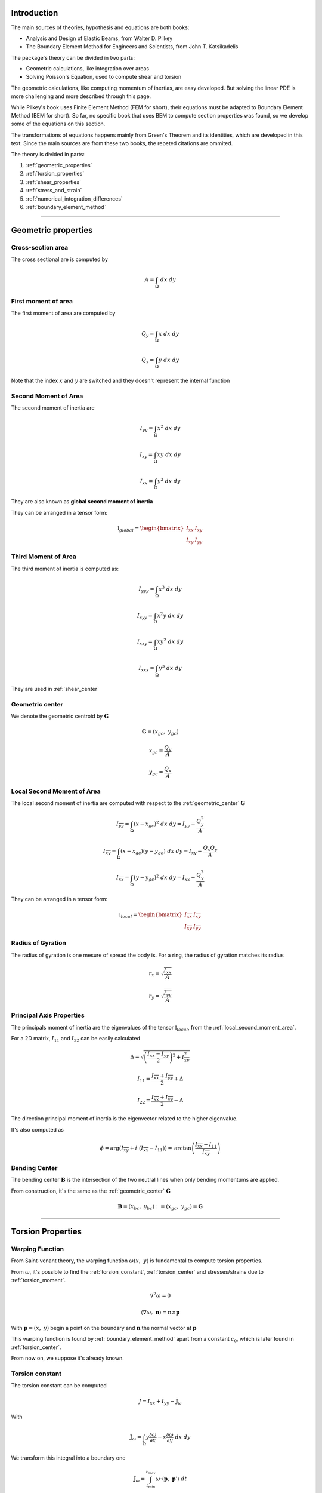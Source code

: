 .. _theory:

============
Introduction
============

The main sources of theories, hypothesis and equations are both books:

* Analysis and Design of Elastic Beams, from Walter D. Pilkey
* The Boundary Element Method for Engineers and Scientists, from John T. Katsikadelis

The package's theory can be divided in two parts:

* Geometric calculations, like integration over areas
* Solving Poisson's Equation, used to compute shear and torsion

The geometric calculations, like computing momentum of inertias, are easy developed.
But solving the linear PDE is more challenging and more described through this page. 

While Pilkey's book uses Finite Element Method (FEM for short), their equations must be adapted to Boundary Element Method (BEM for short).
So far, no specific book that uses BEM to compute section properties was found, so we develop some of the equations on this section.

The transformations of equations happens mainly from Green's Theorem and its identities, which are developed in this text. Since the main sources are from these two books, the repeted citations are ommited.

The theory is divided in parts:

1) :ref:`geometric_properties`
2) :ref:`torsion_properties`
3) :ref:`shear_properties`
4) :ref:`stress_and_strain`
5) :ref:`numerical_integration_differences`
6) :ref:`boundary_element_method`

-----------------------------------------------------------------

.. _geometric_properties:

====================
Geometric properties
====================

.. _cross_sectional_area:

Cross-section area
------------------

The cross sectional are is computed by

.. math::
    A = \int_{\Omega} \ dx \ dy

.. _first_moment_area:

First moment of area
--------------------

The first moment of area are computed by

.. math::
    Q_y = \int_{\Omega} x \ dx \ dy
.. math::
    Q_x = \int_{\Omega} y \ dx \ dy

Note that the index :math:`x` and :math:`y`
are switched and they doesn't represent the
internal function

.. _global_second_moment_area:

Second Moment of Area
-----------------------------

The second moment of inertia are

.. math::
    I_{yy} = \int_{\Omega} x^2 \ dx \ dy
.. math::
    I_{xy} = \int_{\Omega} xy \ dx \ dy
.. math::
    I_{xx} = \int_{\Omega} y^2 \ dx \ dy

They are also known as **global second moment of inertia** 

They can be arranged in a tensor form:

.. math::
    \mathbb{I}_{global} = \begin{bmatrix}I_{xx} & I_{xy} \\ I_{xy} & I_{yy}\end{bmatrix}

.. _third_moment_area:

Third Moment of Area
--------------------

The third moment of inertia is computed as:

.. math::
    I_{yyy} = \int_{\Omega} x^3 \ dx \ dy
.. math::
    I_{xyy} = \int_{\Omega} x^2y \ dx \ dy
.. math::
    I_{xxy} = \int_{\Omega} xy^2 \ dx \ dy
.. math::
    I_{xxx} = \int_{\Omega} y^3 \ dx \ dy

They are used in :ref:`shear_center`

.. _geometric_center:

Geometric center
----------------

We denote the geometric centroid by :math:`\boldsymbol{G}`

.. math::
    \boldsymbol{G} = \left(x_{gc}, \ y_{gc}\right)

.. math::
    x_{gc} = \dfrac{Q_y}{A}
.. math::
    y_{gc} = \dfrac{Q_x}{A}


.. _local_second_moment_area:

Local Second Moment of Area
-----------------------------

The local second moment of inertia are computed with respect to the :ref:`geometric_center` :math:`\boldsymbol{G}`

.. math::
    I_{\overline{yy}} = \int_{\Omega} (x-x_{gc})^2 \ dx \ dy = I_{yy} - \dfrac{Q_{y}^2}{A}
.. math::
    I_{\overline{xy}} = \int_{\Omega} (x-x_{gc})(y-y_{gc}) \ dx \ dy= I_{xy} - \dfrac{Q_{x}Q_{y}}{A}
.. math::
    I_{\overline{xx}} = \int_{\Omega} (y-y_{gc})^2 \ dx \ dy= I_{xx} - \dfrac{Q_{y}^2}{A}

They can be arranged in a tensor form:

.. math::
    \mathbb{I}_{local} = \begin{bmatrix}I_{\overline{xx}} & I_{\overline{xy}} \\ I_{\overline{xy}} & I_{\overline{yy}}\end{bmatrix}

.. _radius_gyration:

Radius of Gyration
------------------

The radius of gyration is one mesure of spread the body is.
For a ring, the radius of gyration matches its radius

.. math::
    r_{x} = \sqrt{\dfrac{I_{xx}}{A}}
.. math::
    r_{y} = \sqrt{\dfrac{I_{yy}}{A}}


Principal Axis Properties
-------------------------

The principals moment of inertia are the eigenvalues of the tensor :math:`\mathbb{I}_{local}`, from the :ref:`local_second_moment_area`.

For a 2D matrix, :math:`I_{11}` and :math:`I_{22}` can be easily calculated

.. math::
    \Delta = \sqrt{\left(\dfrac{I_{\overline{xx}}-I_{\overline{yy}}}{2}\right)^2+I_{\overline{xy}}^2}
.. math::
    I_{11} = \dfrac{I_{\overline{xx}}+I_{\overline{yy}}}{2} + \Delta
.. math::
    I_{22} = \dfrac{I_{\overline{xx}}+I_{\overline{yy}}}{2} - \Delta

The direction principal moment of inertia is the eigenvector related to the higher eigenvalue.

It's also computed as 

.. math::
    \phi = \arg\left(I_{\overline{xy}} + i \cdot \left(I_{\overline{xx}}-I_{11}\right)\right) = \text{arctan}\left(\dfrac{I_{\overline{xx}}-I_{11}}{I_{\overline{xy}}}\right)


.. _bending_center:

Bending Center
--------------

The bending center :math:`\mathbf{B}` is the intersection of the two neutral lines when only bending momentums are applied.

From construction, it's the same as the :ref:`geometric_center` :math:`\mathbf{G}`

.. math::
    \mathbf{B} = \left(x_{bc}, \ y_{bc}\right) := \left(x_{gc}, \ y_{gc}\right) = \mathbf{G}

-----------------------------------------------------------------

.. _torsion_properties:

==================
Torsion Properties
==================

.. _warping_function:

Warping Function
----------------

From Saint-venant theory, the warping function :math:`\omega(x, \ y)` is fundamental to compute torsion properties.

From :math:`\omega`, it's possible to find the :ref:`torsion_constant`, :ref:`torsion_center` and stresses/strains due to :ref:`torsion_moment`.

.. math::
    \nabla^2 \omega = 0

.. math::
    \left\langle \nabla \omega, \ \mathbf{n}\right\rangle = \mathbf{n} \times \mathbf{p}

With :math:`\mathbf{p} = (x, \ y)` begin a point on the boundary and :math:`\mathbf{n}` the normal vector at :math:`\mathbf{p}`

This warping function is found by :ref:`boundary_element_method` apart from a constant :math:`c_0`, which is later found in :ref:`torsion_center`.

From now on, we suppose it's already known.

.. _torsion_constant:

Torsion constant
----------------

The torsion constant can be computed

.. math::
    J = I_{xx} + I_{yy} - \mathbb{J}_{\omega}

With

.. math::
    \mathbb{J}_{\omega} = \int_{\Omega} y \dfrac{\partial \omega}{\partial x} - x \dfrac{\partial \omega}{\partial y} \ dx \ dy

We transform this integral into a boundary one

.. math::
    \mathbb{J}_{\omega} = \int_{t_{min}}^{t_{max}} \omega \cdot \left\langle \mathbf{p}, \ \mathbf{p}'\right\rangle \ dt

.. _torsion_center:

Torsion center
---------------

The torsion center :math:`\mathbf{T}` is the point such there's no shear stresses when a torsion moment is applied.

.. math::
    \mathbf{T} = \left(x_{tc}, \ y_{tc}\right)

The quantities :math:`x_{tc}`, :math:`y_{tc}` and :math:`c_0` can be obtained by minimizing the strain energy produced by axial normal warping stresses, which are ignored by Saint-Venant's theory.
Doing so, leads to the linear system

.. math::
    \left(\int_{\Omega} \begin{bmatrix}1 & x & y \\ x & x^2 & xy \\ y & xy & y^2 \end{bmatrix} \ d\Omega\right) \begin{bmatrix}c_0 \\ y_0 \\ -x_0\end{bmatrix} = \int_{\Omega} \omega\begin{bmatrix}1 \\ x \\ y\end{bmatrix} \ d\Omega

The matrix on the left side is already computed in

* :ref:`cross_sectional_area`
* :ref:`first_moment_area`
* :ref:`global_second_moment_area`

while the values on the right side are

.. math::
    Q_{\omega} = \int_{\Omega} \omega \ dx \ dy
.. math::
    I_{x\omega} = \int_{\Omega} x \omega \ dx \ dy
.. math::
    I_{y\omega} = \int_{\Omega} y \omega \ dx \ dy

These integrals are transformed to the boundary equivalent.

.. dropdown:: Boundary reformulation of :math:`Q_{\omega}`, :math:`I_{x\omega}` and :math:`I_{y\omega}` 

    Let :math:`u` be a function such

    .. math::
        \nabla^2 u = g(x, y)

    Select :math:`u` respectivelly as
    
    .. math::
        g_{1}(x, \ y) = 1 \Longrightarrow u_{1} = \frac{1}{4}(x^2+y^2)
    
    .. math::
        g_{x}(x, \ y) = x \Longrightarrow u_{x} = \frac{x^3}{6}
    
    .. math::
        g_{y}(x, \ y) = y \Longrightarrow u_{y} = \frac{y^3}{6}
        
    and use Green's second identity

    .. math::
        \int_{\Omega} \omega \cdot g \ d\Omega & = \int_{\Omega} \omega \nabla^2 u - u \nabla^2 \omega \ d\Omega \\ & = \oint_{\Gamma} \omega \dfrac{\partial u}{\partial n} \ d\Gamma  - u \dfrac{\partial \omega}{\partial n} \ d\Gamma \\ & = \oint_{\Gamma} \omega \dfrac{\partial u}{\partial n} \ d\Gamma - \oint_{\Gamma} u \cdot \langle \mathbf{p}, \ \mathbf{p}'\rangle \ dt

    Transforming to

    .. math::
        Q_{\omega} = \dfrac{1}{2}\int_{t_{min}}^{t_{max}} \omega \cdot \mathbf{p} \times \mathbf{p}' \ dt - \dfrac{1}{4}\int_{t_{min}}^{t_{max}} \langle \mathbf{p}, \ \mathbf{p} \rangle \cdot \langle \mathbf{p}, \ \mathbf{p}' \rangle \ dt

    .. math::
        I_{x\omega} = \dfrac{1}{2} \oint_{\Gamma} \omega \cdot x^2 \ dy - \dfrac{1}{6}\int_{t_{min}}^{t_{max}} x^3 \cdot \langle \mathbf{p}, \ \mathbf{p}' \rangle  \ dt

    .. math::
        I_{y\omega} = \dfrac{-1}{2} \int_{t_{min}}^{t_{max}} \omega \cdot y^2 \ dx - \dfrac{1}{6}\int_{t_{min}}^{t_{max}} y^3 \cdot \langle \mathbf{p}, \ \mathbf{p}' \rangle  \ dt

-----------------------------------------------------------------

.. _shear_properties:

================
Shear properties
================

Functions
----------------

From Saint-venant theory, the functions :math:`\Psi` and :math:`\Phi` are fundamental to compute shear properties.

.. math::
    \begin{bmatrix} \nabla^2 \Psi \\ \nabla^2 \Phi \end{bmatrix} = 
    2\begin{bmatrix} -I_{\overline{xx}} & I_{\overline{xy}} \\ I_{\overline{xy}} & -I_{\overline{yy}} \end{bmatrix} \begin{bmatrix} x \\ y \end{bmatrix}

And boundary conditions

.. math::
    \begin{bmatrix}\nabla \Psi \\ \nabla \Phi\end{bmatrix} \cdot \mathbf{n} = \mathbb{H} \cdot \mathbf{n}
.. math::
    \mathbb{H} = \dfrac{\nu}{2}\left((x^2-y^2)\cdot\begin{bmatrix}I_{xx} & I_{xy} \\ -I_{xy} & -I_{yy}\end{bmatrix} + 2xy \cdot \begin{bmatrix}-I_{xy} & I_{xx} \\ I_{yy} & -I_{xy}\end{bmatrix}\right)

Both equations are in fact Poisson equations. We find them by using the :ref:`boundary_element_method` apart from constants which are computed in :ref:`shear_center` 

.. _shear_center:

Shear center
------------

The shear center :math:`\boldsymbol{S}` is the point which 

.. math::
    \boldsymbol{S} = \left(x_{sc}, \ y_{sc}\right)

.. math::
    \boldsymbol{S} = \dfrac{\nu}{2\Delta}\begin{bmatrix}I_{yy} & I_{xy} \\ I_{xy} & I_{xx}\end{bmatrix}\begin{bmatrix}I_{yyy}+I_{xxy} \\ I_{xyy}+I_{xxx} \end{bmatrix} - \dfrac{1}{\Delta}\int \begin{bmatrix}\Psi \\ \Phi\end{bmatrix} \left\langle \mathbf{p}, \ \mathbf{p}'\right\rangle \ dt

Which values on the left are the :ref:`global_second_moment_area` and :ref:`third_moment_area` and

.. math::
    \Delta = 2(1+\nu)(I_{xx}I_{yy}-I_{xy})

TODO

-----------------------------------------------------------------

.. _stress_and_strain:

=================
Stress and Strain
=================

Introduction
------------

The stress :math:`\boldsymbol{\sigma}` and strain :math:`\boldsymbol{\varepsilon}` are one of the fundamental quantities to evaluate. They arrive from 4 different phenomenums:

* :ref:`axial_force` (1 quantity: :math:`\mathrm{F}_{z}`)
* :ref:`bending_moments` (2 quantities: :math:`\mathrm{M}_{x}` and :math:`\mathrm{M}_{y}`) 
* :ref:`torsion_moment` (1 quantity: :math:`\mathrm{M}_{z}`)
* :ref:`shear_forces` (2 quantities: :math:`\mathrm{F}_{x}` and :math:`\mathrm{F}_{y}`) 

Here we develop expressions to compute stress and strain for any point :math:`\mathbf{p}` inside the section.
The stress and strain tensor in a beam are given by

.. math::
    \boldsymbol{\sigma} = \begin{bmatrix}0 & 0 & \sigma_{xz} \\ 0 & 0 & \sigma_{yz} \\ \sigma_{xz} & \sigma_{yz} & \sigma_{zz}\end{bmatrix} \ \ \ \ \ \ \ \ \ \boldsymbol{\varepsilon} = \begin{bmatrix}\varepsilon_{xx} & 0 & \varepsilon_{xz} \\ 0 & \varepsilon_{yy} & \varepsilon_{yz} \\ \varepsilon_{xz} & \varepsilon_{yz} & \varepsilon_{zz} \end{bmatrix}

The elasticity law relates both tensors 

.. math::
    \boldsymbol{\sigma} = \lambda \cdot \text{trace}\left(\boldsymbol{\varepsilon}\right) \cdot \mathbf{I} + 2\mu \cdot \boldsymbol{\varepsilon}
    
.. math::
    \boldsymbol{\varepsilon} = \dfrac{1+\nu}{E} \cdot \boldsymbol{\sigma} - \dfrac{\nu}{E} \cdot \text{trace}\left(\boldsymbol{\sigma}\right) \cdot \mathbf{I}

With :math:`\lambda` and :math:`\mu` being `Lamé Parameters <https://en.wikipedia.org/wiki/Lam%C3%A9_parameters>`_, :math:`E` beging Young Modulus and :math:`\nu` the Poisson's coefficient.

.. math::
    \lambda = \dfrac{E\nu}{(1+\nu)(1-2\nu)} \ \ \ \ \ \ \ \ \ \ \ \mu = \dfrac{E}{2(1+\nu)}

.. math::
    E = \dfrac{\mu\left(3\lambda+2\mu\right)}{\lambda+\mu} \ \ \ \ \ \ \ \ \ \ \ \nu = \dfrac{\lambda}{2(\lambda+\mu)}

To clear the equations, sometimes we use the pair :math:`\left(\lambda, \ \mu\right)`, other times we use :math:`\left(E, \ \nu\right)`


.. _axial_force:

Axial Force
------------

The axial force only leads to axial stress.
Meaning, in pure axial force case, the stress tensor and strain are given by

.. math::
    \boldsymbol{\varepsilon} =  \begin{bmatrix}\varepsilon_{xx} & 0 & 0 \\ 0 & \varepsilon_{yy} & 0 \\ 0 & 0 & \varepsilon_{zz}\end{bmatrix} \ \ \ \ \ \ \ \ \ \ \ \sigma = \begin{bmatrix}0 & 0 & 0 \\ 0 & 0 & 0 \\ 0 & 0 & \sigma_{zz}\end{bmatrix}

The axial stress is constant when an axial force :math:`\mathrm{F}_{z}` is given by

.. math::
    \sigma_{zz} = \dfrac{\mathrm{F}_{z}}{A}

Where :math:`A` is the :ref:`cross_sectional_area`.

Hence, the strain is given by elasticity law:

.. math::
    \varepsilon_{xx} = \varepsilon_{yy} = -\nu \cdot \dfrac{\mathrm{F}_{z}}{EA}
.. math::
    \varepsilon_{zz} = \dfrac{\mathrm{F}_{z}}{EA}

.. math::
    \boldsymbol{\varepsilon} = \dfrac{\mathrm{F}_{z}}{EA}\begin{bmatrix}-\nu & 0 & 0 \\ 0 & -\nu & 0 \\ 0 & 0 & 1\end{bmatrix}


.. _bending_moments:

Bending Moments
---------------

The bending moments :math:`\mathrm{M}_{x}` and :math:`\mathrm{M}_{y}` causes only axial stresses.
The tensors are 

.. math::
    \boldsymbol{\varepsilon} =  \begin{bmatrix}\varepsilon_{xx} & 0 & 0 \\ 0 & \varepsilon_{yy} & 0 \\ 0 & 0 & \varepsilon_{zz}\end{bmatrix} \ \ \ \ \ \ \ \ \ \ \ \sigma = \begin{bmatrix}0 & 0 & 0 \\ 0 & 0 & 0 \\ 0 & 0 & \sigma_{zz}\end{bmatrix}

The expression of :math:`\sigma_{zz}` depends on the position of the point :math:`\mathbf{p}` in the section. 
In the :ref:`bending_center` :math:`\boldsymbol{B}` the stress and the strain are zero while they increase/decrease depending on the distance to the bending center.

Let :math:`\bar{x}=x-x_{bc}` and :math:`\bar{y}=y-y_{bc}`, the function :math:`\sigma_{zz}(x, \ y)` satisfy

.. math::
    \int_{\Omega} \sigma_{zz} \ d\Omega = 0

.. math::
    \int_{\Omega} \sigma_{zz} \cdot \begin{bmatrix}\bar{y} \\ -\bar{x}\end{bmatrix} \ d\Omega = \begin{bmatrix}M_{x} \\ M_{y}\end{bmatrix}

Add the hypothesis that :math:`\sigma_{zz}` is linear with respect to :math:`x` and :math:`y`, then 

.. math::
    \sigma_{zz}(x, \ y) & = \dfrac{1}{\det \left(\mathbb{I}_{local}\right)} \begin{bmatrix}\bar{y} & \bar{x}\end{bmatrix} \left[\mathbb{I}_{local}\right] \begin{bmatrix}M_{x} \\ M_{y}\end{bmatrix} \\
     & = -\left(\dfrac{I_{\overline{xy}}\mathrm{M}_{x} + I_{\overline{xx}}\mathrm{M}_{y}}{I_{\overline{xx}}I_{\overline{yy}}-I_{\overline{xy}}^2}\right) \cdot \bar{x} + \left(\dfrac{I_{\overline{yy}}\mathrm{M}_{x} + I_{\overline{xy}}\mathrm{M}_{y}}{I_{\overline{xx}}I_{\overline{yy}}-I_{\overline{xy}}^2}\right) \cdot \bar{y}

With constants given in :ref:`local_second_moment_area`

The neutral line is the set of pairs :math:`(x, \ y)` such :math:`\sigma_{zz}(x, \ y) = 0`.
That means the neutral line is the line that pass thought :math:`\boldsymbol{B}` and it's parallel to the vector :math:`\left[\mathbb{I}_{local}\right] \cdot \left(\mathrm{M}_{x}, \ \mathrm{M}_{y}\right)`

It's possible to obtain strain values from elasticity law:

.. math::
    \varepsilon_{xx} = \varepsilon_{yy} = -\nu \cdot \dfrac{\sigma_{zz}}{E}
.. math::
    \varepsilon_{zz} = \dfrac{\sigma_{zz}}{E}

.. math::
    \boldsymbol{\varepsilon} = \dfrac{\sigma_{zz}}{E} \cdot \begin{bmatrix}-\nu & 0 & 0 \\ 0 & -\nu & 0 \\ 0 & 0 & 1\end{bmatrix}


.. _torsion_moment:

Torsion Moment
--------------

The torsion moment :math:`\mathrm{M}_{z}` causes only shear stresses.
The tensors are 

.. math::
    \boldsymbol{\varepsilon} = \begin{bmatrix}0 & 0 & \varepsilon_{xz} \\ 0 & 0 & \varepsilon_{yz} \\ \varepsilon_{xz} & \varepsilon_{yz} & 0\end{bmatrix} \ \ \ \ \ \ \ \ \ \ \ \boldsymbol{\sigma} = \begin{bmatrix}0 & 0 & \sigma_{xz} \\ 0 & 0 & \sigma_{yz} \\ \sigma_{xz} & \sigma_{xz} & 0\end{bmatrix}

The :ref:`warping_function` :math:`\omega` is used to compute them

.. math::
    \sigma_{xz}(x, \ y) = \dfrac{\mathrm{M}_{z}}{J} \cdot \left(\dfrac{\partial \omega}{\partial x} - y\right)
.. math::
    \sigma_{yz}(x, \ y) = \dfrac{\mathrm{M}_{z}}{J} \cdot \left(\dfrac{\partial \omega}{\partial y} + x\right)

.. math::
    \varepsilon_{xz}(x, \ y) = \dfrac{1}{2\mu} \cdot \sigma_{xz}
.. math::
    \varepsilon_{yz}(x, \ y) = \dfrac{1}{2\mu} \cdot \sigma_{yz}

Which :math:`J` is the :ref:`torsion_constant` and :math:`\mu` is the second `Lamé Parameter <https://en.wikipedia.org/wiki/Lam%C3%A9_parameters>`_.

To compute the partial derivatives, two approaches are used:

* For a point :math:`\mathbf{p}` on the boundary

    .. math::
        \nabla \omega & = \dfrac{\partial \omega}{\partial t} \cdot \mathbf{t} + \dfrac{\partial \omega}{\partial n} \cdot \mathbf{n} \\
        & = \left\langle \mathbf{p}, \ \mathbf{t}\right\rangle \cdot \mathbf{n} + \mathbf{t} \cdot \sum_{j=0}^{n-1} \varphi_{j}'(t) \cdot W_{j}

    The derivatives by themselves don't matter, but the evaluation of :math:`\sigma_{xz}` and :math:`\sigma_{yz}`, which are rewritten as 

    .. math::
        \begin{bmatrix}\sigma_{xz} \\ \sigma_{yz}\end{bmatrix} = \dfrac{\mathrm{M}_z}{J} \cdot \left[\left\langle\mathbf{p}, \ \mathbf{n}\right\rangle + \sum_{j=0}^{n-1}\varphi_{j}'(t) \cdot W_{j}\right] \cdot \mathbf{t}
        

* For interior points, :math:`\mathbf{p} \in \text{open}\left(\Omega\right)`


.. _shear_forces:

Shear Forces
------------

The shear forces :math:`\mathrm{F}_{x}` and :math:`\mathrm{F}_{y}` causes only shear stresses. 
The tensors are

.. math::
    \boldsymbol{\varepsilon} = \begin{bmatrix}0 & 0 & \varepsilon_{xz} \\ 0 & 0 & \varepsilon_{yz} \\ \varepsilon_{xz} & \varepsilon_{yz} & 0\end{bmatrix} \ \ \ \ \ \ \ \ \ \ \ \boldsymbol{\sigma} = \begin{bmatrix}0 & 0 & \sigma_{xz} \\ 0 & 0 & \sigma_{yz} \\ \sigma_{xz} & \sigma_{xz} & 0\end{bmatrix}

Depending on the application of the shear force, it may causes torsion.

TODO

-----------------------------------------------------------------

.. _numerical_integration_differences:

=========================================
Numerical Differentiation and Integration
=========================================

To evaluate the matrices :math:`\mathbb{M}` and :math:`\mathbb{F}`,
we use numerical differentiation to estimate the derivative and numerical integration to estimate the defined integral value.

.. _differentiation:

Numerical derivative
--------------------

It's objective to compute the value of :math:`f'(x)` only with values of points nearby.

There are many formulas for it, but here we present only some

.. math::
    f'(x) \approx \dfrac{1}{2h} \cdot \begin{bmatrix}-1 & 0 & 1\end{bmatrix}\begin{bmatrix}f(x-h) \\ f(x) \\ f(x+h)\end{bmatrix}

.. math::
    f'(x) \approx \dfrac{1}{12h} \cdot \begin{bmatrix}-6 & -20 & 36 & -12 & 2\end{bmatrix}\begin{bmatrix}f(x-h) \\ f(x) \\ f(x+h) \\ f(x+2h) \\ f(x+3h)\end{bmatrix}

.. math::
    f'(x) \approx \dfrac{1}{12h} \cdot \begin{bmatrix}1 & -8 & 0 & 8 & -1\end{bmatrix}\begin{bmatrix}f(x-2h) \\ f(x-h) \\ f(x) \\ f(x+h) \\ f(x+2h)\end{bmatrix}

.. math::
    f'(x) \approx \dfrac{1}{12h} \cdot \begin{bmatrix}-2 & 12 & -36 & 20 & 6\end{bmatrix}\begin{bmatrix}f(x-3h) \\ f(x-2h) \\ f(x-h) \\ f(x) \\ f(x+h)\end{bmatrix}

.. _regular_integrals:

Regular integrals
------------------

The numerical integral are computated by using quadrature schemas, rewriting

.. math::
    \int_{0}^{1} f(x) \ dx = \sum_{i=0}^{n-1} w_i \cdot f(x_i)

With specific position nodes :math:`x_i` and weights :math:`w_i`.
:math:`n` is the number of integration points

Depending of the nodes and weights, we get different approximations.
Although the error is unknown, it's still possible to know how good the obtained value is.
It's mesured with constants :math:`n`, :math:`c`, :math:`k` and :math:`m`, depending on the method

.. math::
    \left| \int_{0}^{1} f(x) \ dx - \sum_{i=0}^{n-1} w_i \cdot f(x_i) \right| \le \dfrac{c}{n^{k}} \cdot \max_{x \in \left[0, \ 1\right]} f^{(m)}(x)

.. _polynomial_integrals:

Polynomial integrals
--------------------

To compute area, momentums and inertias, it's needed to compute the integral

.. math::
    I_{a,b} = \int_{\Omega} x^a \cdot y^b \ dx \ dy

Which :math:`\Omega` is the defined region with closed boundary :math:`\Gamma`, :math:`a` and :math:`b` are natural numbers

By using Green's thereom, we transform the integral

.. math::
    \int_{\Omega} \left(\dfrac{\partial Q}{\partial x} - \dfrac{\partial P}{\partial y}\right) \ dx \ dy = \int_{\Gamma} P \ dx + Q \ dy

Without loss of generality, let :math:`\alpha \in \mathbb{R}` and take

.. math::
    \dfrac{\partial Q}{\partial x} = \alpha \cdot x^a \cdot y^b \Longrightarrow Q = \dfrac{\alpha}{a+1} \cdot x^{a+1} \cdot y^b

.. math::
    \dfrac{\partial P}{\partial y} = \left(\alpha-1\right) \cdot x^a \cdot y^b \Longrightarrow P = \dfrac{\alpha - 1}{b+1} \cdot x^{a} \cdot y^{b+1}

Then

.. math::
    I_{a, b} = \dfrac{\alpha - 1}{b+1} \int_{\Gamma} x^{a} \cdot y^{b+1} \ dx + \dfrac{\alpha}{a+1} \int_{\Gamma} x^{a+1} \cdot y^b \ dy

This integral is computed in the boundary and the expression depends on :math:`\alpha`.

In special, by taking :math:`\alpha = \dfrac{a+1}{a+b+2}`, it's transformed to

.. math::
    (a+b+2) \cdot I_{a, b} = \int_{\Gamma} x^a \cdot y^b \cdot \mathbf{p} \times \mathbf{p}' \ dt

Finding :math:`I_{a, b}` it can be easily done with :ref:`regular_integrals`

Polygonal domains
^^^^^^^^^^^^^^^^^

For polygonal domains, :math:`I_{a, b}` can be simplified even more.
In that case, each segment is a straight line, so

.. math::
    \mathbf{p}(t) \times \mathbf{p}'(t) = \mathbf{p}_{i} \times \mathbf{p}_{i+1}

which is constant for an arbitrary segment :math:`i`. Hence

.. math::
    (a+b+2) \cdot I_{a, b} = \sum_{i=0}^{m-1} \left(x_{i}y_{i+1}-x_{i+1}y_{i}\right) I_{a, b}^{(i)}

.. math::
    I_{a, b}^{(i)} = \int_{\Gamma_i} x^a \cdot y^b \ dt

The integral can be computed by expanding it and using the beta function:

.. math::
    \int_{0}^{1} (1-t)^a \cdot t^b \ dt = \dfrac{1}{a+b+1} \cdot \dfrac{1}{\binom{a+b}{a}}

Leading to 

.. math::
    (a+b+1)\binom{a+b}{a} I_{a, b}^{(i)} = \sum_{j=0}^{a}\sum_{k=0}^{b}\binom{j+k}{k}\binom{a+b-j-k}{b-k}x_{i}^{a-j}x_{i+1}^{j}y_{i}^{b-k}y_{i+1}^{k}

Therefore

.. math::
    (a+b+2) (a+b+1)\binom{a+b}{a} I_{a, b} = \sum_{i=0, j=0, k=0}^{m-1,a,b}\binom{j+k}{k}\binom{a+b-j-k}{b-k} x_{i}^{a-j}x_{i+1}^{j} y_{i}^{b-k}y_{i+1}^{k}


For special cases that :math:`a=0` or :math:`b=0`, we get

.. math::
    (a+2)(a+1)I_{a,0} = \sum_{i=0}^{m-1} \left(x_{i}y_{i+1}-x_{i+1}y_{i}\right)\dfrac{x_{i+1}^{a+1}-x_{i}^{a+1}}{x_{i+1}-x_{i}}

.. math::
    (b+2)(b+1)I_{0,b} = \sum_{i=0}^{m-1} \left(x_{i}y_{i+1}-x_{i+1}y_{i}\right)\dfrac{y_{i+1}^{b+1}-y_{i}^{b+1}}{y_{i+1}-y_{i}}

.. note::
    It's possible to have :math:`x_{i+1} = x_{i}` or :math:`y_{i+1} = y_{i}` in some segment, which leads to divide by zero in :math:`I_{a,0}` and :math:`I_{0,b}`.
    
    In that case, the expression is opened:

    .. math::
        \dfrac{z_{i+1}^{c+1}-z_{i}^{c+1}}{z_{i+1}-z_{i}} = \sum_{j=0}^{c} z_{i}^{c-j}z_{i+1}^{j}


.. _singular_integrals:

Singular integrals
------------------

Singular integrals are used when the integrating function is not defined in the entire interval due to singularities.
We decompose the integrating function in two functions:

* The weight function :math:`g(x)`, such contains known singularities
* The integrable function :math:`f(x)`, which is a unknown function defined in all interval

Therefore, we compute

.. math::
    \int_{0}^{1} f(x) \cdot g(x) \ dx \approx \sum_{i=0}^{n-1} w_i \cdot f(x_i)

With :math:`n` specific position nodes :math:`x_i` and weights :math:`w_i`,
computed depending on the fonction :math:`g(x)` and the position of the singularities.

For our specific case,
there are only two types of singular integrals developed in :ref:`boundary_element_method`:

.. math::
    \int_{0}^{1} f(x) \cdot \ln x \ dx

.. math::
    \int_{-1}^{1} f(x) \cdot \dfrac{1}{x} \ dx

.. note::
    The current implementation allows only polygonal domains. Hence, singular integrals are evaluated analiticaly as shown in :ref:`bem_polygonal_domain`

Logarithm singularity
^^^^^^^^^^^^^^^^^^^^^

To compute the :math:`\mathbb{F}` matrix, we are interested in computing

.. math::
    \int_{0}^{1} f(\tau) \cdot \ln \left|\tau - \tau_i\right| \ d\tau

We are interested in computing the integral

.. math::
    I = \int_{0}^{1} f(x) \ \cdot \ln x \ dx

.. math::
    I = \int_{0}^{1} f(x) \ \cdot \ln x \ dx

Describing the function :math:`f(x)` by taylor series

.. math::
    f(x) = \sum_{i=0}^{\infty} a_i \cdot x^{i}

The integral is well defined 

.. math::
    I = - \sum_{i=0}^{\infty} \dfrac{a_i}{\left(1+i\right)^2}

Although it's well defined, in general the :math:`a` coefficients are unknown.

A logarithm quadrature was created by `Stroud and Sladek <https://www.sciencedirect.com/science/article/abs/pii/S0045782597002399>`_ with given values in table bellow

.. math::
    \int_{0}^{1} f(x)\ln x \ dx \approx -\sum_{i=0}^{n-1} w_{i} \cdot f(x_{i})

.. dropdown:: Nodes and Weights for Logarithm Quadrature 

    .. list-table:: 
        :widths: 20 40 40
        :header-rows: 1
        :align: center

        * - :math:`n`
          - :math:`x_i`
          - :math:`w_i`
        * - 2
          - 0.112008806166976
          - 0.718539319030384
        * - 
          - 0.602276908118738
          - 0.281460680969615
        * - 
          - 
          - 
        * - 3
          - 0.0638907930873254
          - 0.513404552232363
        * - 
          - 0.368997063715618
          - 0.391980041201487
        * - 
          - 0.766880303938941
          - 0.0946154065661491
    
Odd singularity
^^^^^^^^^^^^^^^

We are interested in computing the integral

.. math::
    \int_{-1}^{1} \dfrac{1}{x} \cdot f(x) \ dx

The given integral is computed as the Cauchy Principal Value, which symbol is further ommited

.. math::
    PV\int_{-1}^{1} \dfrac{f(x)}{x} \ dx = \lim_{\varepsilon \to 0^{+}} \int_{-1}^{-\varepsilon} \dfrac{f(x)}{x} \ dx + \int_{\varepsilon}^{1} \dfrac{f(x)}{x} \ dx 

This integral is well defined:

.. math::
    \int_{-1}^{1} \dfrac{1}{x} \ dx = 0
.. math::
    \int_{-1}^{1} \dfrac{x}{x} \ dx = 2
.. math::
    \int_{-1}^{1} \dfrac{x^2}{x} \ dx = 0
.. math::
    \int_{-1}^{1} \dfrac{1}{x} \cdot f(x) \ dx = \sum_{j=0}^{\infty} \dfrac{2 \cdot a_{2j+1}}{2j+1}

It's possible to create a quadrature for it:

TODO

-----------------------------------------------------------------

.. _boundary_element_method:

=======================
Boundary Element Method
=======================

Introduction
------------

The Boundary Element Method (BEM for short) is a method that solves a linear PDE by transforming the problem in a boundary problem.
Once the problem is solved, all the informations on the boundary are known and then the interior informations are easy computed after that.

In our case, BEM is used to solve the laplace's equation

.. math:: 
    :label: eq_laplace

    \nabla^2 u = 0

BEM transforms :eq:`eq_laplace` into a boundary version :eq:`eq_bem`

.. math::
    :label: eq_bem

    \varpi\left(\mathbf{s}\right) \cdot u\left(\mathbf{s}\right) = \int_{\Gamma} u \cdot \dfrac{\partial v}{\partial n} \ d\Gamma - \int_{\Gamma} \dfrac{\partial u}{\partial n}  \cdot v \ d\Gamma

Which :math:`\mathbf{s}` is the source point of the Green function :math:`v` and :math:`\varpi(\mathbf{s})` is the winding number

.. math::
    :label: eq_source

    v(\mathbf{p}, \ \mathbf{s}) = \dfrac{1}{2\pi} \ln r = \dfrac{1}{2\pi} \ln \|\mathbf{r}\| = \dfrac{1}{2\pi} \ln \|\mathbf{p} - \mathbf{s}\|

Since all the PDEs used in this package have only Neumann's boundary conditions,
all values of :math:`\dfrac{\partial u}{\partial n}` are known and the objective is finding all the values of :math:`u` at the boundary.

Once :math:`u` and :math:`\dfrac{\partial u}{\partial n}` are both known at the boundary,
it's possible to compute :math:`u(x, y)` and its derivatives at any point inside by using :eq:`eq_bem`.


Discretize solution
------------------------

Parametrize the curve :math:`\Gamma` by :math:`\mathbf{p}(t)` with :math:`m` subdivisions with knots :math:`\left(t_0, \ t_1, \ \cdots, \ t_m\right)`

.. math::
    :label: eq_curve_param

    \mathbf{p}(t) = \sum_{j=0}^{m-1} \phi_{j}(t) \cdot \mathbf{P}_{j} = \langle \mathbf{\phi}(t), \ \mathbf{P}\rangle

Set :math:`u(t)` as a linear combination of :math:`n` basis functions :math:`\varphi(t)` and weights :math:`\mathbf{U}`.

.. math::
    :label: eq_discret_func

    u(t) = \sum_{j=0}^{n-1} \varphi_j(t) \cdot U_j = \langle \mathbf{\varphi}(t), \ \mathbf{U}\rangle

Fix the source point :math:`\mathbf{s}_i = \mathbf{p}(\hat{t}_i)` at the boundary and
expand :eq:`eq_bem` by using :eq:`eq_discret_func` to get :eq:`eq_matrix_formula`

.. math::
    :label: eq_matrix_formula

    \sum_{j=0}^{n-1} \mathbb{W}_{ij} \cdot U_{j} = \sum_{j=0}^{n-1} \mathbb{M}_{ij} \cdot U_{j} - \mathbf{F}_{i}

With the auxiliar values which depends only on the geometry :math:`\mathbf{p}`, the source point :math:`\mathbf{s}` and the basis functions :math:`\varphi`

.. math::
    \mathbb{W}_{ij} = \varpi\left(\mathbf{s}_i\right) \cdot \varphi_j\left(t_i\right)

.. math::
    \mathbb{M}_{ij} = \int_{\Gamma} \varphi_j \cdot \dfrac{\partial v_i}{\partial n} \ d\Gamma

.. math::
    \mathbb{F}_{i} = \int_{\Gamma} \dfrac{\partial u}{\partial n} \cdot v_i \ d\Gamma

Applying for :math:`n` different source points :math:`\mathbf{s}_i` at boundary,
we get the matrices :math:`\mathbb{W}`, :math:`\mathbb{M}` and :math:`\mathbb{F}` such

.. math::
    :label: eq_linear_system

    \left(\mathbb{M}-\mathbb{W}\right) \cdot \mathbf{U} = \mathbb{F}

Finding the values of :math:`\mathbf{U}` means solving the linear system :eq:`eq_linear_system`.
The objective then is computing these matrices to solve :eq:`eq_linear_system`.

General evaluation of matrices
------------------------------

Matrix :math:`\mathbb{W}`
^^^^^^^^^^^^^^^^^^^^^^^^^

The winding number :math:`\varpi` tells the position of a point :math:`\mathbf{s}` with respect to the domain :math:`\Omega`.

.. image:: ../img/winding.svg
    :width: 50 %
    :alt: winding-number-definition
    :align: center

- If :math:`\mathbf{s}` is outside :math:`\mathrm{closed}\left(\Omega\right)`, then :math:`\varpi\left(\mathbf{s}\right) = 0`, like in white region
- If :math:`\mathbf{s}` is inside :math:`\mathrm{open}\left(\Omega\right)`, then :math:`\varpi\left(\mathbf{s}\right) = 1`, like in green region
- If :math:`\mathbf{s}` is on the boundary :math:`\partial \Omega`, then :math:`\varpi\left(\mathbf{s}\right) \in \left(0, \ 1\right)`, meaning :math:`\frac{1}{2}` when :math:`\partial \Omega` is smooth at :math:`\mathbf{s}` (red lines).

Then, the value of :math:`\mathbb{W}_{ij}` can be computed as:

.. math::
    \mathbb{W}_{ij} = \varpi\left(\mathbf{s}_i\right) \cdot \varphi_j\left(t_i\right)

For construction of the basis functions :math:`\varphi`, many :math:`\varphi_j\left(t_i\right)` are zero, normally leading :math:`\mathbb{W}` to be a diagonal matrix.

.. note::
    Formal definition: Let :math:`D(\mathbf{c}, \ r)` be a disk of center :math:`\mathbf{c}` and radius :math:`r`, :math:`\varpi(\mathbf{s})` is defined by the limit of the ratio

    .. math::
        \varpi(\mathbf{s}) = \lim_{\delta \to 0^{+}} \dfrac{\mathrm{area}\left(D\left(\mathbf{s}, \ \delta\right) \cap \Omega\right)}{\mathrm{area}\left(D\left(\mathbf{s}, \ \delta\right)\right)}

Matrix :math:`\mathbb{M}`
^^^^^^^^^^^^^^^^^^^^^^^^^

We use

.. math::
    \dfrac{\partial v}{\partial n} ds = \dfrac{1}{2\pi} \cdot \dfrac{\mathbf{r} \times \mathbf{p}'}{\left\langle\mathbf{r}, \ \mathbf{r}\right\rangle} \ dt

to write

.. math::
    \mathbb{M}_{ij} = \dfrac{1}{2\pi} \int_{t_{min}}^{t_{max}} \varphi_{j}(t) \cdot \dfrac{\mathbf{r} \times \mathbf{p}'}{\left\langle\mathbf{r}, \ \mathbf{r}\right\rangle} \ dt

Since the geometry is divided at knots :math:`\left(t_{0}, \ t_{1}, \ \cdots, \ t_{m}\right)`

.. math::
    \mathbb{M}_{ij} = \dfrac{1}{2\pi} \sum_{k=0}^{m-1} \int_{t_{k}}^{t_{k+1}} \varphi_{j}(t) \cdot \dfrac{\mathbf{r} \times \mathbf{p}'}{\left\langle\mathbf{r}, \ \mathbf{r}\right\rangle} \ dt

Change the variable from :math:`t` to :math:`\tau` to get

.. math::
    \mathbb{M}_{ij} = \dfrac{1}{2\pi} \sum_{k=0}^{m-1} \int_{0}^{1} \overline{\varphi}_{j}(\tau) \cdot \dfrac{\mathbf{r} \times \mathbf{p}'}{\left\langle\mathbf{r}, \ \mathbf{r}\right\rangle} \ d\tau

Each integral is easily computed by :ref:`regular_integrals` except for the intervals which :math:`r = 0` and we use :ref:`singular_integrals`.

Matrix :math:`\mathbb{F}`
^^^^^^^^^^^^^^^^^^^^^^^^^

The matrix :math:`\mathbb{F}` contains in fact 3 columns: 1 for warping, 2 for shear.

For the warping function

.. math::
    \dfrac{\partial u}{\partial n} = \mathbf{n} \times \mathbf{p} = \dfrac{\langle \mathbf{p}, \ \mathbf{p}'\rangle}{\|\mathbf{p}'\|}

.. math::
    \mathbb{F}_{i0} = \dfrac{1}{2\pi} \int_{t_{min}}^{t_{max}} \left\langle \mathbf{p}, \ \mathbf{p}'\right\rangle \cdot \ln \|\mathbf{r}_i\| \ dt

.. math::
    \mathbb{F}_{i0} = \dfrac{1}{2\pi}\sum_{k=0}^{m-1} \int_{t_{k}}^{t_{k+1}} \left\langle \mathbf{p}, \ \mathbf{p}'\right\rangle \cdot \ln \|\mathbf{r}_i\| \ dt

.. math::
    \mathbb{F}_{i0} = \dfrac{1}{2\pi} \sum_{k=0}^{m-1} \int_{0}^{1} \left\langle \mathbf{p}, \ \mathbf{p}'\right\rangle \cdot \ln \|\mathbf{r}_i\| \ d\tau

TODO


.. _constraint_solution:

Constraint solution
^^^^^^^^^^^^^^^^^^^

Although the matrix :math:`\left(\mathbb{M}-\mathbb{W}\right)` is not singular, all the PDEs have Neumann's boundary conditions hence there's no unique solution.
If :math:`u^{\star}` is found as solution, then :math:`\left(u^{\star} + \text{const}\right)` also is a solution.

Although both functions give the same properties cause they uses only the derivatives of :math:`u`, we restrict the solution by solving the system with Lagrange Multiplier.

.. math::
    \begin{bmatrix}K & \mathbf{C} \\ \mathbf{C}^T & 0\end{bmatrix} \begin{bmatrix}\mathbf{U} \\ \lambda \end{bmatrix} = \begin{bmatrix}\mathbb{F} \\ 0\end{bmatrix}

Which vector :math:`\mathbf{C}` is a vector of ones.

The determination exacly of the constant depends on the problem and are better treated in :ref:`torsion_center` and :ref:`shear_center`.


.. _bem_polygonal_domain:

Polygonal evaluation of matrices
--------------------------------

For polygonal domains, when the basis functions :math:`\phi(t)` are piecewise linear, some computations becomes easier.
The :math:`m` vertices are placed at knots :math:`\left(t_0, \ t_1, \ \cdots, \ t_m\right)`.

For an arbitrary interval :math:`\left[t_k, \ t_{k+1}\right]`, :math:`\mathbf{p}(t)` is described as :math:`\mathbf{p}_{k}(\tau)`

.. math::
    \mathbf{p}_{k}(\tau) = \mathbf{P}_{k} + \tau \cdot \mathbf{V}_k
    
.. math::
    \mathbf{V}_k = \mathbf{P}_{k+1} - \mathbf{P}_{k}

.. math::
    \tau = \dfrac{t - t_{k}}{t_{k+1} - t_{k}} \in \left[0, \ 1\right]

Since the source point lies on the boundary at parameter :math:`\hat{t}_i`, meaning :math:`\mathbf{s}_i = \mathbf{p}(t_i)`, then


* If :math:`\hat{t}_i \notin \left[t_{k}, \ t_{k+1}\right]` then
    
    .. math::
        \mathbf{r}(\tau) = \left(\mathbf{P}_{k}-\mathbf{s}_i\right) + \tau \cdot \mathbf{V}_{k}

* Else

    .. math::
        \hat{\tau}_i = \dfrac{\hat{t}_i - t_{k}}{t_{k+1} - t_{k}}\in \left[0, \ 1\right]

    .. math::
        \mathbf{r}(\tau) = \left(\tau-\tau_i\right) \cdot \mathbf{V}_{k}

For further computations, let

.. math::
    \alpha_k = \left\langle \mathbf{P}_k, \ \mathbf{V}_k\right\rangle
.. math::
    \beta_k = \left\langle \mathbf{V}_k, \ \mathbf{V}_k\right\rangle


Matrix :math:`\mathbb{W}`
^^^^^^^^^^^^^^^^^^^^^^^^^

If the source point :math:`\mathbf{s}_i` lies in the middle of the segment

.. math::
    \varpi\left(\mathbf{s}_i\right) = \dfrac{1}{2}

If the source point :math:`s_i` lies in the vertex :math:`P_{k}`, meaning :math:`\hat{t}_i = t_{k}` then

.. math::
    \varpi\left(\mathbf{s}_i\right) = \dfrac{1}{2\pi}\arg\left(-\langle\mathbf{V}_{k-1}, \ \mathbf{V}_{k} \rangle + i \cdot \mathbf{V}_{k-1} \times \mathbf{V}_{k}\right)

.. note::
    The function ``arctan2`` can be used in place of :math:`\arg`


Matrix :math:`\mathbb{M}`
^^^^^^^^^^^^^^^^^^^^^^^^^

So far

.. math::
    \mathbb{M}_{ij} = \dfrac{1}{2\pi} \sum_{k=0}^{m-1} \int_{0}^{1} \overline{\varphi}_{j}(\tau) \cdot \dfrac{\mathbf{r} \times \mathbf{p}'}{\left\langle\mathbf{r}, \ \mathbf{r}\right\rangle} \ d\tau


* If :math:`\hat{t}_i \in \left[t_k, \ t_{k+1}\right]`

    .. math::
        \mathbf{p}_k(\tau) = \mathbf{P}_k + \tau \cdot \mathbf{V}_{k} 
    .. math::
        \mathbf{r}(\tau) = \left(\tau-\hat{\tau}_i\right) \cdot \mathbf{V}_{k} 
    .. math::
        \mathbf{r} \times \mathbf{p}' = \left(\tau-\hat{\tau}_i\right) \cdot \mathbf{V}_{k} \times \mathbf{V}_{k} = 0 

    Therefore, we can ignore the integration over the interval which the source lies on


Matrix :math:`\mathbb{F}`
^^^^^^^^^^^^^^^^^^^^^^^^^

So far, there's three functions:

.. math::
    \mathbb{F}_{i0} = \dfrac{1}{2\pi} sum_{k=0}^{m-1} \int_{0}^{1} \left\langle \mathbf{p}, \ \mathbf{p}'\right\rangle \cdot \ln \|\mathbf{r}\| \ \tau
.. math::
    \mathbb{F}_{i1} = \mathrm{unknown}
.. math::
    \mathbb{F}_{i2} = \mathrm{unknown}

For warping function, the expression :math:`\mathbb{F}_{i0}` is written as
    
.. math::
    \mathbb{F}_{i0} = \dfrac{1}{2\pi} \sum_{k=0}^{m-1} \int_{0}^{1} \left(\alpha_k + \tau \cdot \beta_k \right) \ln\|\mathbf{r}\| \ d\tau

* If :math:`\hat{t}_i \in \left[t_k, \ t_{k+1}\right]`, then

    .. math::
        \mathbf{F}_{i0k} = & \left(\alpha_{k} + \dfrac{1}{2}\beta_{k}\right) \cdot \dfrac{1}{2} \ln \beta_k \\
                & + \alpha_{k} \int_{0}^{1} \ln |\tau-\hat{\tau}_i| d\tau \\
                & + \beta_k \int_{0}^{1} \tau \cdot \ln |\tau-\hat{\tau}_i| \ d\tau 

    These two logarithm integrals are well defined and has exact value.
    The expressions depends on the value of :math:`\hat{\tau}_i`:

    .. list-table:: Values of logarithm integrals
        :widths: 20 40 40
        :header-rows: 1
        :align: center

        * - :math:`\hat{\tau}_i`
          - :math:`\int_0^1 \ln\left|\tau-\hat{\tau}_i\right| d\tau`
          - :math:`\int_0^1 \tau\ln\left|\tau-\hat{\tau}_i\right| d\tau`
        * - :math:`0`
          - :math:`-1`
          - :math:`\frac{-1}{4}`
        * - :math:`\frac{1}{2}`
          - :math:`-(1+\ln 2)`
          - :math:`\frac{-1}{2}\left(1+\ln 2\right)`
        * - :math:`1`
          - :math:`-1`
          - :math:`\frac{-3}{4}`

    * For :math:`0 < \hat{\tau}_i < 1`, then
        
        .. math::
            \int_{0}^{1} \ln |\tau-\hat{\tau}_i| d\tau = & \hat{\tau}_i \ln \hat{\tau}_i + (1-\hat{\tau}_i)\ln \left(1-\hat{\tau}_i\right) - 1 \\
            \int_{0}^{1} \tau \cdot \ln |\tau-\hat{\tau}_i| d\tau = & \dfrac{-1}{4}\hat{\tau}_i^2\left(3 - 2\ln \hat{\tau}_i\right) \\ & - \dfrac{1}{4}\left(1-\hat{\tau}_i\right)\left(1+3\hat{\tau}_i-2\left(1+\hat{\tau}_i\right)\ln \left(1-\hat{\tau}_i\right)\right)
    
